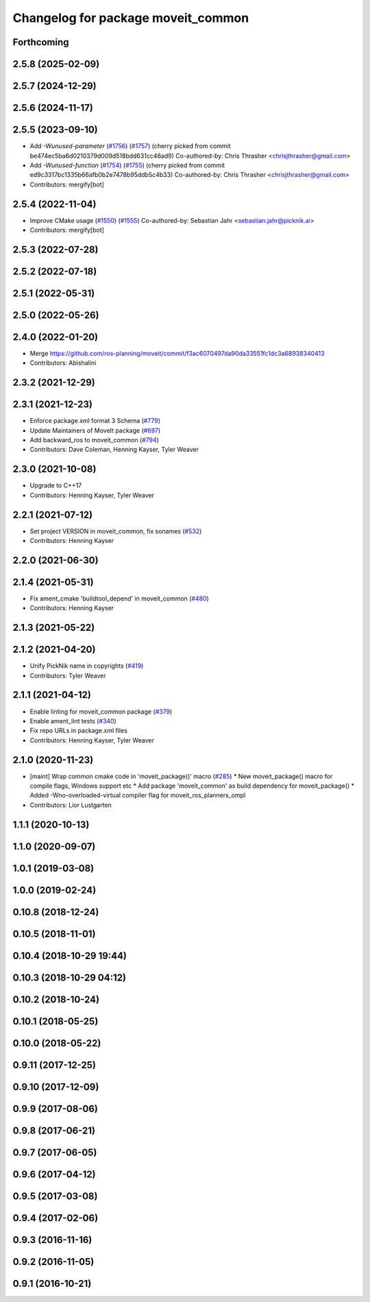 ^^^^^^^^^^^^^^^^^^^^^^^^^^^^^^^^^^^
Changelog for package moveit_common
^^^^^^^^^^^^^^^^^^^^^^^^^^^^^^^^^^^

Forthcoming
-----------

2.5.8 (2025-02-09)
------------------

2.5.7 (2024-12-29)
------------------

2.5.6 (2024-11-17)
------------------

2.5.5 (2023-09-10)
------------------
* Add `-Wunused-parameter` (`#1756 <https://github.com/ros-planning/moveit2/issues/1756>`_) (`#1757 <https://github.com/ros-planning/moveit2/issues/1757>`_)
  (cherry picked from commit be474ec5ba6d0210379d009d518bdd631cc46ad9)
  Co-authored-by: Chris Thrasher <chrisjthrasher@gmail.com>
* Add `-Wunused-function` (`#1754 <https://github.com/ros-planning/moveit2/issues/1754>`_) (`#1755 <https://github.com/ros-planning/moveit2/issues/1755>`_)
  (cherry picked from commit ed9c3317bc1335b66afb0b2e7478b95ddb5c4b33)
  Co-authored-by: Chris Thrasher <chrisjthrasher@gmail.com>
* Contributors: mergify[bot]

2.5.4 (2022-11-04)
------------------
* Improve CMake usage (`#1550 <https://github.com/ros-planning/moveit2/issues/1550>`_) (`#1555 <https://github.com/ros-planning/moveit2/issues/1555>`_)
  Co-authored-by: Sebastian Jahr <sebastian.jahr@picknik.ai>
* Contributors: mergify[bot]

2.5.3 (2022-07-28)
------------------

2.5.2 (2022-07-18)
------------------

2.5.1 (2022-05-31)
------------------

2.5.0 (2022-05-26)
------------------

2.4.0 (2022-01-20)
------------------
* Merge https://github.com/ros-planning/moveit/commit/f3ac6070497da90da33551fc1dc3a68938340413
* Contributors: Abishalini

2.3.2 (2021-12-29)
------------------

2.3.1 (2021-12-23)
------------------
* Enforce package.xml format 3 Schema (`#779 <https://github.com/ros-planning/moveit2/issues/779>`_)
* Update Maintainers of MoveIt package (`#697 <https://github.com/ros-planning/moveit2/issues/697>`_)
* Add backward_ros to moveit_common (`#794 <https://github.com/ros-planning/moveit2/issues/794>`_)
* Contributors: Dave Coleman, Henning Kayser, Tyler Weaver

2.3.0 (2021-10-08)
------------------
* Upgrade to C++17
* Contributors: Henning Kayser, Tyler Weaver

2.2.1 (2021-07-12)
------------------
* Set project VERSION in moveit_common, fix sonames (`#532 <https://github.com/ros-planning/moveit2/issues/532>`_)
* Contributors: Henning Kayser

2.2.0 (2021-06-30)
------------------

2.1.4 (2021-05-31)
------------------
* Fix ament_cmake 'buildtool_depend' in moveit_common (`#480 <https://github.com/ros-planning/moveit2/issues/480>`_)
* Contributors: Henning Kayser

2.1.3 (2021-05-22)
------------------

2.1.2 (2021-04-20)
------------------
* Unify PickNik name in copyrights (`#419 <https://github.com/ros-planning/moveit2/issues/419>`_)
* Contributors: Tyler Weaver

2.1.1 (2021-04-12)
------------------
* Enable linting for moveit_common package (`#379 <https://github.com/ros-planning/moveit2/issues/379>`_)
* Enable ament_lint tests (`#340 <https://github.com/ros-planning/moveit2/issues/340>`_)
* Fix repo URLs in package.xml files
* Contributors: Henning Kayser, Tyler Weaver

2.1.0 (2020-11-23)
------------------
* [maint] Wrap common cmake code in 'moveit_package()' macro (`#285 <https://github.com/ros-planning/moveit2/issues/285>`_)
  * New moveit_package() macro for compile flags, Windows support etc
  * Add package 'moveit_common' as build dependency for moveit_package()
  * Added -Wno-overloaded-virtual compiler flag for moveit_ros_planners_ompl
* Contributors: Lior Lustgarten

1.1.1 (2020-10-13)
------------------

1.1.0 (2020-09-07)
------------------

1.0.1 (2019-03-08)
------------------

1.0.0 (2019-02-24)
------------------

0.10.8 (2018-12-24)
-------------------

0.10.5 (2018-11-01)
-------------------

0.10.4 (2018-10-29 19:44)
-------------------------

0.10.3 (2018-10-29 04:12)
-------------------------

0.10.2 (2018-10-24)
-------------------

0.10.1 (2018-05-25)
-------------------

0.10.0 (2018-05-22)
-------------------

0.9.11 (2017-12-25)
-------------------

0.9.10 (2017-12-09)
-------------------

0.9.9 (2017-08-06)
------------------

0.9.8 (2017-06-21)
------------------

0.9.7 (2017-06-05)
------------------

0.9.6 (2017-04-12)
------------------

0.9.5 (2017-03-08)
------------------

0.9.4 (2017-02-06)
------------------

0.9.3 (2016-11-16)
------------------

0.9.2 (2016-11-05)
------------------

0.9.1 (2016-10-21)
------------------
